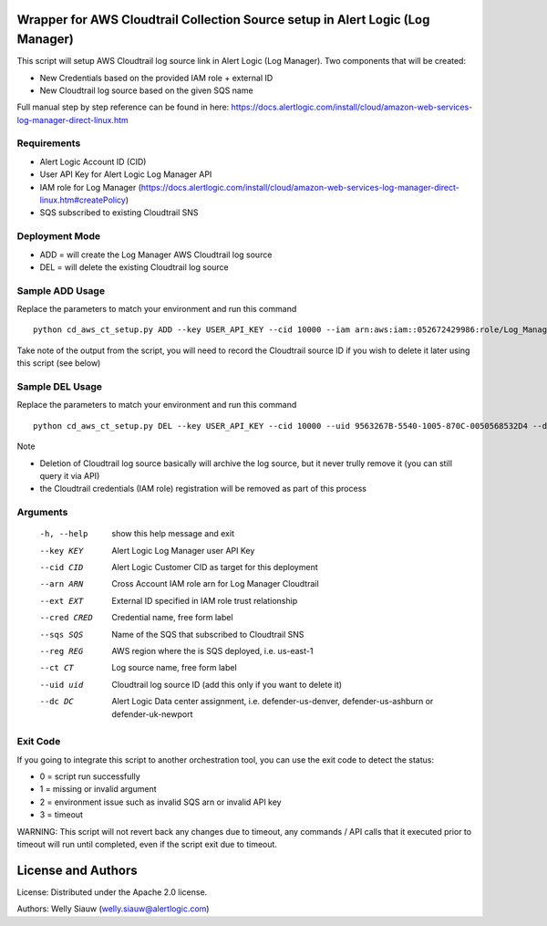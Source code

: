 Wrapper for AWS Cloudtrail Collection Source setup in Alert Logic (Log Manager)
===============================================================================
This script will setup AWS Cloudtrail log source link in Alert Logic (Log Manager). Two components that will be created:

- New Credentials based on the provided IAM role + external ID 
- New Cloudtrail log source based on the given SQS name

Full manual step by step reference can be found in here: https://docs.alertlogic.com/install/cloud/amazon-web-services-log-manager-direct-linux.htm

Requirements
------------
* Alert Logic Account ID (CID)
* User API Key for Alert Logic Log Manager API
* IAM role for Log Manager (https://docs.alertlogic.com/install/cloud/amazon-web-services-log-manager-direct-linux.htm#createPolicy)
* SQS subscribed to existing Cloudtrail SNS

Deployment Mode
---------------
* ADD = will create the Log Manager AWS Cloudtrail log source
* DEL = will delete the existing Cloudtrail log source

Sample ADD Usage
----------------
Replace the parameters to match your environment and run this command ::

    python cd_aws_ct_setup.py ADD --key USER_API_KEY --cid 10000 --iam arn:aws:iam::052672429986:role/Log_Manager_CloudTrail_Role --ext MY_EXT_ID --cred Cloudtrail_Cred --sqs AlertLogic_LM_CloudTrail_SQS --reg us-east-1 --ct Cloudtrail --dc defender-us-denver

Take note of the output from the script, you will need to record the Cloudtrail source ID if you wish to delete it later using this script (see below)

Sample DEL Usage
----------------
Replace the parameters to match your environment and run this command ::

    python cd_aws_ct_setup.py DEL --key USER_API_KEY --cid 10000 --uid 9563267B-5540-1005-870C-0050568532D4 --dc defender-us-denver

Note

* Deletion of Cloudtrail log source basically will archive the log source, but it never trully remove it (you can still query it via API)

* the Cloudtrail credentials (IAM role) registration will be removed as part of this process


Arguments
----------
  -h, --help   show this help message and exit
  --key KEY    Alert Logic Log Manager user API Key  
  --cid CID    Alert Logic Customer CID as target for this deployment  
  --arn ARN    Cross Account IAM role arn for Log Manager Cloudtrail
  --ext EXT    External ID specified in IAM role trust relationship
  --cred CRED  Credential name, free form label
  --sqs SQS    Name of the SQS that subscribed to Cloudtrail SNS
  --reg REG    AWS region where the is SQS deployed, i.e. us-east-1
  --ct CT      Log source name, free form label
  --uid uid    Cloudtrail log source ID (add this only if you want to delete it)
  --dc DC      Alert Logic Data center assignment, i.e. defender-us-denver, defender-us-ashburn or defender-uk-newport


Exit Code
----------
If you going to integrate this script to another orchestration tool, you can use the exit code to detect the status:

* 0 = script run successfully
* 1 = missing or invalid argument
* 2 = environment issue such as invalid SQS arn or invalid API key
* 3 = timeout 

WARNING: This script will not revert back any changes due to timeout, any commands / API calls that it executed prior to timeout will run until completed, even if the script exit due to timeout.

License and Authors
===================
License:
Distributed under the Apache 2.0 license.

Authors: 
Welly Siauw (welly.siauw@alertlogic.com)
